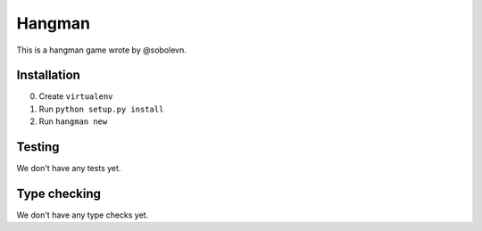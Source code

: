 Hangman
=======

.. image:: https://travis-ci.org/mos-polytech/hangman.svg?branch=master
    :target: https://travis-ci.org/mos-polytech/hangman
.. image:: https://coveralls.io/repos/github/mos-polytech/hangman/badge.svg?branch=master
    :target: https://coveralls.io/github/mos-polytech/hangman?branch=master

This is a hangman game wrote by @sobolevn.


Installation
------------

0. Create ``virtualenv``
1. Run ``python setup.py install``
2. Run ``hangman new``


Testing
-------

We don't have any tests yet.


Type checking
-------------

We don't have any type checks yet.

